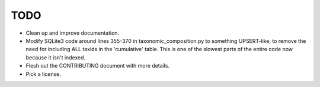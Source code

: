 TODO
====

* Clean up and improve documentation.
* Modify SQLite3 code around lines 355-370 in taxonomic_composition.py to
  something UPSERT-like, to remove the need for including ALL taxids in the 
  'cumulative' table. This is one of the slowest parts of the entire code now 
  because it isn't indexed.
* Flesh out the CONTRIBUTING document with more details.
* Pick a license.
